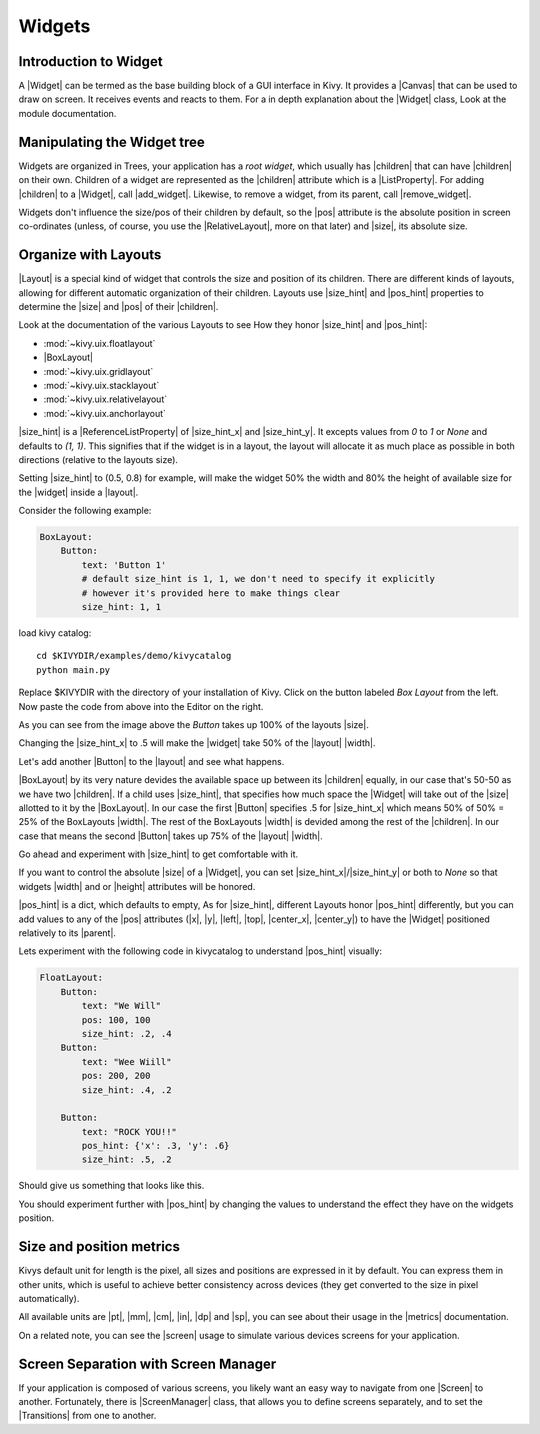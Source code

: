 .. _widgets:

Widgets
=======

.. |size_hint| replace:: :attr:`~kivy.uix.widget.Widget.size_hint`
.. |pos_hint| replace:: :attr:`~kivy.uix.widget.Widget.pos_hint`
.. |size_hint_x| replace:: :attr:`~kivy.uix.widget.Widget.size_hint_x`
.. |size_hint_y| replace:: :attr:`~kivy.uix.widget.Widget.size_hint_y`
.. |pos| replace:: :attr:`~kivy.uix.widget.Widget.pos`
.. |size| replace:: :attr:`~kivy.uix.widget.Widget.size`
.. |width| replace:: :attr:`~kivy.uix.widget.Widget.width`
.. |height| replace:: :attr:`~kivy.uix.widget.Widget.height`
.. |children| replace:: :attr:`~kivy.uix.widget.Widget.children`
.. |parent| replace:: :attr:`~kivy.uix.widget.Widget.parent`
.. |x| replace:: :attr:`~kivy.uix.widget.Widget.x`
.. |y| replace:: :attr:`~kivy.uix.widget.Widget.y`
.. |left| replace:: :attr:`~kivy.uix.widget.Widget.left`
.. |top| replace:: :attr:`~kivy.uix.widget.Widget.top`
.. |center_x| replace:: :attr:`~kivy.uix.widget.Widget.center_x`
.. |center_y| replace:: :attr:`~kivy.uix.widget.Widget.center_y`
.. |Widget| replace:: :class:`~kivy.uix.widget.Widget`
.. |Button| replace:: :class:`~kivy.uix.button.Button`
.. |Canvas| replace:: :class:`~kivy.graphics.Canvas`
.. |ListProperty| replace:: :class:`~kivy.properties.ListProperty``
.. |ReferenceListProperty| replace:: :class:`~kivy.properties.ReferenceListProperty`
.. |Layout| replace:: :mod:`~kivy.uix.layout`
.. |RelativeLayout| replace:: :mod:`~kivy.uix.relativelayout`
.. |BoxLayout| replace:: :mod:`~kivy.uix.boxlayout`
.. |add_widget| replace:: :meth:`~kivy.uix.widget.Widget.add_widget`
.. |remove_widget| replace:: :meth:`~kivy.uix.widget.Widget.remove_widget`

Introduction to Widget
----------------------

A |Widget| can be termed as the base building block of a GUI interface in Kivy.
It provides a |Canvas| that can be used to draw on screen. It receives events
and reacts to them. For a in depth explanation about the |Widget| class,
Look at the module documentation.

Manipulating the Widget tree
----------------------------

Widgets are organized in Trees, your application has a `root widget`, which
usually has |children| that can have |children| on their own. Children of a
widget are represented as the |children| attribute which is a |ListProperty|.
For adding |children| to a |Widget|, call |add_widget|. Likewise, to remove a
widget, from its parent, call |remove_widget|.

Widgets don't influence the size/pos of their children by default, so the
|pos| attribute is the absolute position in screen co-ordinates (unless, of
course, you use the |RelativeLayout|, more on that later) and |size|, its
absolute size.


Organize with Layouts
---------------------

|Layout| is a special kind of widget that controls the size and position of
its children. There are different kinds of layouts, allowing for different
automatic organization of their children. Layouts use |size_hint| and |pos_hint|
properties to determine the |size| and |pos| of their |children|.

Look at the documentation of the various Layouts to see How they honor
|size_hint| and |pos_hint|:

- :mod:`~kivy.uix.floatlayout`
- |BoxLayout|
- :mod:`~kivy.uix.gridlayout`
- :mod:`~kivy.uix.stacklayout`
- :mod:`~kivy.uix.relativelayout`
- :mod:`~kivy.uix.anchorlayout`



|size_hint| is a |ReferenceListProperty| of
|size_hint_x| and |size_hint_y|. It excepts values from `0` to `1` or `None`
and defaults to `(1, 1)`. This signifies that if the widget is in a layout,
the layout will allocate it as much place as possible in both directions
(relative to the layouts size).

Setting |size_hint| to (0.5, 0.8) for example, will make the widget 50% the
width and 80% the height of available size for the |widget| inside a |layout|.

Consider the following example:

.. code-block:: kv

    BoxLayout:
        Button:
            text: 'Button 1'
            # default size_hint is 1, 1, we don't need to specify it explicitly
            # however it's provided here to make things clear
            size_hint: 1, 1

load kivy catalog::

    cd $KIVYDIR/examples/demo/kivycatalog
    python main.py

Replace $KIVYDIR with the directory of your installation of Kivy. Click on the
button labeled `Box Layout` from the left. Now paste the code from above into
the Editor on the right.

.. image:: images/size_hint[B].jpg

As you can see from the image above the `Button` takes up 100% of the layouts
|size|.

Changing the |size_hint_x| to  .5 will make the |widget| take 50% of the
|layout| |width|.

.. image:: images/size_hint[b_].jpg

Let's add another |Button| to the |layout| and see what happens.

.. image:: images/size_hint[bB].jpg

|BoxLayout| by its very nature devides the available space up between its
|children| equally, in our case that's 50-50 as we have two |children|. If a
child uses |size_hint|, that specifies how much space the |Widget| will take out
of the |size| allotted to it by the |BoxLayout|. In our case the first |Button|
specifies .5 for |size_hint_x| which means 50% of 50% = 25% of the BoxLayouts
|width|. The rest of the BoxLayouts |width| is devided among the rest of the 
|children|. In our case that means the second |Button| takes up 75% of the
|layout| |width|.

Go ahead and experiment with |size_hint| to get comfortable with it.

If you want to control the absolute |size| of a |Widget|, you can set
|size_hint_x|/|size_hint_y| or both to `None` so that widgets |width| and or
|height| attributes will be honored.

|pos_hint| is a dict, which defaults to empty, As for |size_hint|, different
Layouts honor |pos_hint| differently, but you can add values to any of the |pos|
attributes (|x|, |y|, |left|, |top|, |center_x|, |center_y|) to have the
|Widget| positioned relatively to its |parent|.

Lets experiment with the following code in kivycatalog to understand |pos_hint|
visually:

.. code-block:: kv

    FloatLayout:
        Button:
            text: "We Will"
            pos: 100, 100
            size_hint: .2, .4
        Button:
            text: "Wee Wiill"
            pos: 200, 200
            size_hint: .4, .2

        Button:
            text: "ROCK YOU!!"
            pos_hint: {'x': .3, 'y': .6}
            size_hint: .5, .2

Should give us something that looks like this.

.. image:: images/pos_hint.jpg

You should experiment further with |pos_hint| by changing the values to
understand the effect they have on the widgets position.

Size and position metrics
-------------------------

.. |Transitions| replace:: :class:`~kivy.uix.screenmanager.TransitionBase`
.. |ScreenManager| replace:: :class:`~kivy.uix.screenmanager.ScreenManager`
.. |Screen| replace:: :class:`~kivy.uix.screenmanager.Screen`
.. |screen| replace:: :mod:`~kivy.modules.screen`
.. |metrics| replace:: :mod:`~kivy.metrics`
.. |pt| replace:: :attr:`~kivy.metrics.pt`
.. |mm| replace:: :attr:`~kivy.metrics.mm`
.. |cm| replace:: :attr:`~kivy.metrics.cm`
.. |in| replace:: :attr:`~kivy.metrics.in`
.. |dp| replace:: :attr:`~kivy.metrics.dp`
.. |sp| replace:: :attr:`~kivy.metrics.sp`

Kivys default unit for length is the pixel, all sizes and positions are
expressed in it by default. You can express them in other units, which is
useful to achieve better consistency across devices (they get converted to the
size in pixel automatically).

All available units are |pt|, |mm|, |cm|, |in|, |dp| and |sp|, you can see
about their usage in the |metrics| documentation.

On a related note, you can see the |screen| usage to simulate various devices
screens for your application.

Screen Separation with Screen Manager
-------------------------------------

If your application is composed of various screens, you likely want an easy
way to navigate from one |Screen| to another. Fortunately, there is
|ScreenManager| class, that allows you to define screens separately, and to set
the |Transitions| from one to another.

